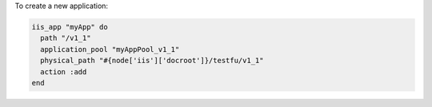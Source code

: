 .. This is an included how-to. 

To create a new application:

.. code-block:: ruby

   iis_app "myApp" do
     path "/v1_1"
     application_pool "myAppPool_v1_1"
     physical_path "#{node['iis']['docroot']}/testfu/v1_1"
     action :add
   end




